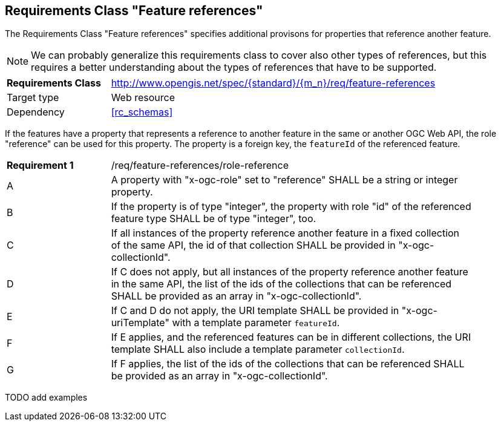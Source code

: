 :req-class: feature-references
[#rc_{req-class}]
== Requirements Class "Feature references"

The Requirements Class "Feature references" specifies additional provisons for properties that reference another feature.

NOTE: We can probably generalize this requirements class to cover also other types of references, but this requires a better understanding about the types of references that have to be supported.

[cols="2,7",width="90%"]
|===
^|*Requirements Class* |http://www.opengis.net/spec/{standard}/{m_n}/req/{req-class} 
|Target type |Web resource
|Dependency |<<rc_schemas>>
|===

If the features have a property that represents a reference to another feature in the same or another OGC Web API, the role "reference" can be used for this property. The property is a foreign key, the `featureId` of the referenced feature.

:req: role-reference
[#{req-class}_{req}]
[width="90%",cols="2,7a"]
|===
^|*Requirement {counter:req-num}* |/req/{req-class}/{req}
^|A |A property with "x-ogc-role" set to "reference" SHALL be a string or integer property.
^|B |If the property is of type "integer", the property with role "id" of the referenced feature type SHALL be of type "integer", too.
^|C |If all instances of the property reference another feature in a fixed collection of the same API, the id of that collection SHALL be provided in "x-ogc-collectionId".
^|D |If C does not apply, but all instances of the property reference another feature in the same API, the list of the ids of the collections that can be referenced SHALL be provided as an array in "x-ogc-collectionId".
^|E |If C and D do not apply, the URI template SHALL be provided in "x-ogc-uriTemplate" with a template parameter `featureId`.
^|F |If E applies, and the referenced features can be in different collections, the URI template SHALL also include a template parameter `collectionId`.
^|G |If F applies, the list of the ids of the collections that can be referenced SHALL be provided as an array in "x-ogc-collectionId".
|===

TODO add examples

